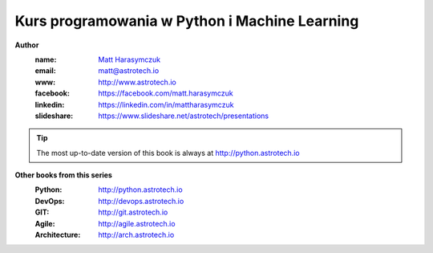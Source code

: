 ##############################################
Kurs programowania w Python i Machine Learning
##############################################

**Author**
    :name: `Matt Harasymczuk <http://astrotech.io>`_
    :email: matt@astrotech.io
    :www: http://www.astrotech.io
    :facebook: https://facebook.com/matt.harasymczuk
    :linkedin: https://linkedin.com/in/mattharasymczuk
    :slideshare: https://www.slideshare.net/astrotech/presentations

.. tip:: The most up-to-date version of this book is always at http://python.astrotech.io

**Other books from this series**
    :Python: http://python.astrotech.io
    :DevOps: http://devops.astrotech.io
    :GIT: http://git.astrotech.io
    :Agile: http://agile.astrotech.io
    :Architecture: http://arch.astrotech.io
